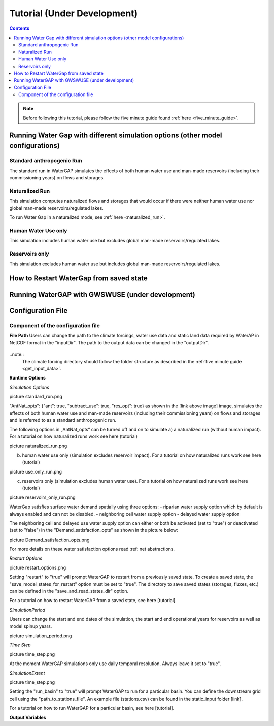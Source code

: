 .. _tutorials:


############################
Tutorial (Under Development)
############################

.. contents:: 
    :depth: 4

.. note::
	Before following this tutorial, please follow the five minute guide found :ref:`here <five_minute_guide>`.


Running Water Gap with different simulation options (other model configurations)
================================================================================

Standard anthropogenic Run
**************************

The standard run in WaterGAP simulates the effects of both human water use and man-made reservoirs (including their commissioning years) on flows and storages.

Naturalized Run
***************

This simulation computes naturalized flows and storages that would occur if there were neither human water use nor global man-made reservoirs/regulated lakes.

To run Water Gap in a naturalized mode, see :ref:`here <naturalized_run>`.

Human Water Use only 
********************

This simulation includes human water use but excludes global man-made reservoirs/regulated lakes.

Reservoirs only
***************

This simulation excludes human water use but includes global man-made reservoirs/regulated lakes.

How to Restart WaterGap from saved state
========================================

Running WaterGAP with GWSWUSE (under development)
=================================================

Configuration File
=============================

Component of the configuration file
************************************

**File Path**
Users can change the path to the climate forcings, water use data and static land data required by WaterAP in NetCDF format in the "inputDir". The path to the output data can be changed in the "outputDir".

.. figure:: ../images/image file_path.png

..note::
	The climate forcing directory should follow the folder structure as described in the :ref:`five minute guide <get_input_data>`.


**Runtime Options** 

*Simulation Options*

picture standard_run.png

"AntNat_opts": {"ant": true,  "subtract_use": true, "res_opt": true} as shown in the [link above image] image, simulates the effects of both human water use and man-made reservoirs (including their commissioning years) on flows and storages and is referred to as a standard anthropogenic run.

The following options in „AntNat_opts“ can be turned off and on to simulate 
a) a naturalized run (without human impact). For a tutorial on how naturalized runs work see here (tutorial)

picture naturalized_run.png

b) human water use only (simulation excludes reservoir impact). For a tutorial on how naturalized runs work see here (tutorial)

picture use_only_run.png

c) reservoirs only (simulation excludes human water use). For a tutorial on how naturalized runs work see here (tutorial)

picture reservoirs_only_run.png


WaterGap satisfies surface water demand spatially using three options:
- riparian water supply option which by default is always enabled and can not be disabled.
- neighboring cell water supply option 
- delayed water supply option

The neighboring cell and delayed use water supply option can either or both be activated (set to "true") or deactivated (set to "false") in the "Demand_satisfaction_opts" as shown in the picture below:
 
picture Demand_satisfaction_opts.png

For more details on these water satisfaction options read :ref: net abstractions. 


*Restart Options*

picture restart_options.png

Setting "restart" to "true" will prompt WaterGAP to restart from a previously saved state.
To create a saved state, the "save_model_states_for_restart" option must be set to "true".
The directory to save saved states (storages, fluxes, etc.) can be defined in the "save_and_read_states_dir" option.

For a tutorial on how to restart WaterGAP from a saved state, see here [tutorial].

*SimulationPeriod*

Users can change the start and end dates of the simulation, the start and end operational years for reservoirs as well as model spinup years.

picture simulation_period.png

*Time Step*

picture time_step.png

At the moment WaterGAP simulations only use daily temporal resolution. Always leave it set to "true".

*SimulationExtent*

picture time_step.png

Setting the "run_basin" to "true" will prompt WaterGAP to run for a particular basin. You can define the downstream grid cell using the "path_to_stations_file". An example file (stations.csv) can be found in the static_input folder [link].

For a tutorial on how to run WaterGAP for a particular basin, see here [tutorial].

**Output Variables**






